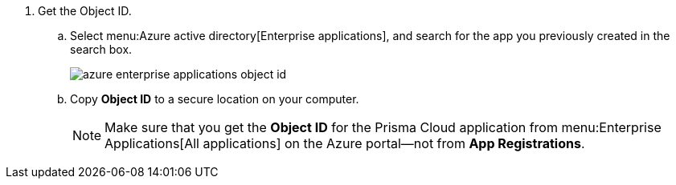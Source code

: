 . Get the Object ID.

.. Select menu:Azure{sp}active{sp}directory[Enterprise applications], and search for the app you previously created in the search box.
+
image::azure-enterprise-applications-object-id.png[scale=60]

.. Copy *Object ID* to a secure location on your computer.
+
[NOTE]
====
Make sure that you get the *Object ID* for the Prisma Cloud application from menu:Enterprise{sp}Applications[All applications] on the Azure portal—not from *App Registrations*.
====
